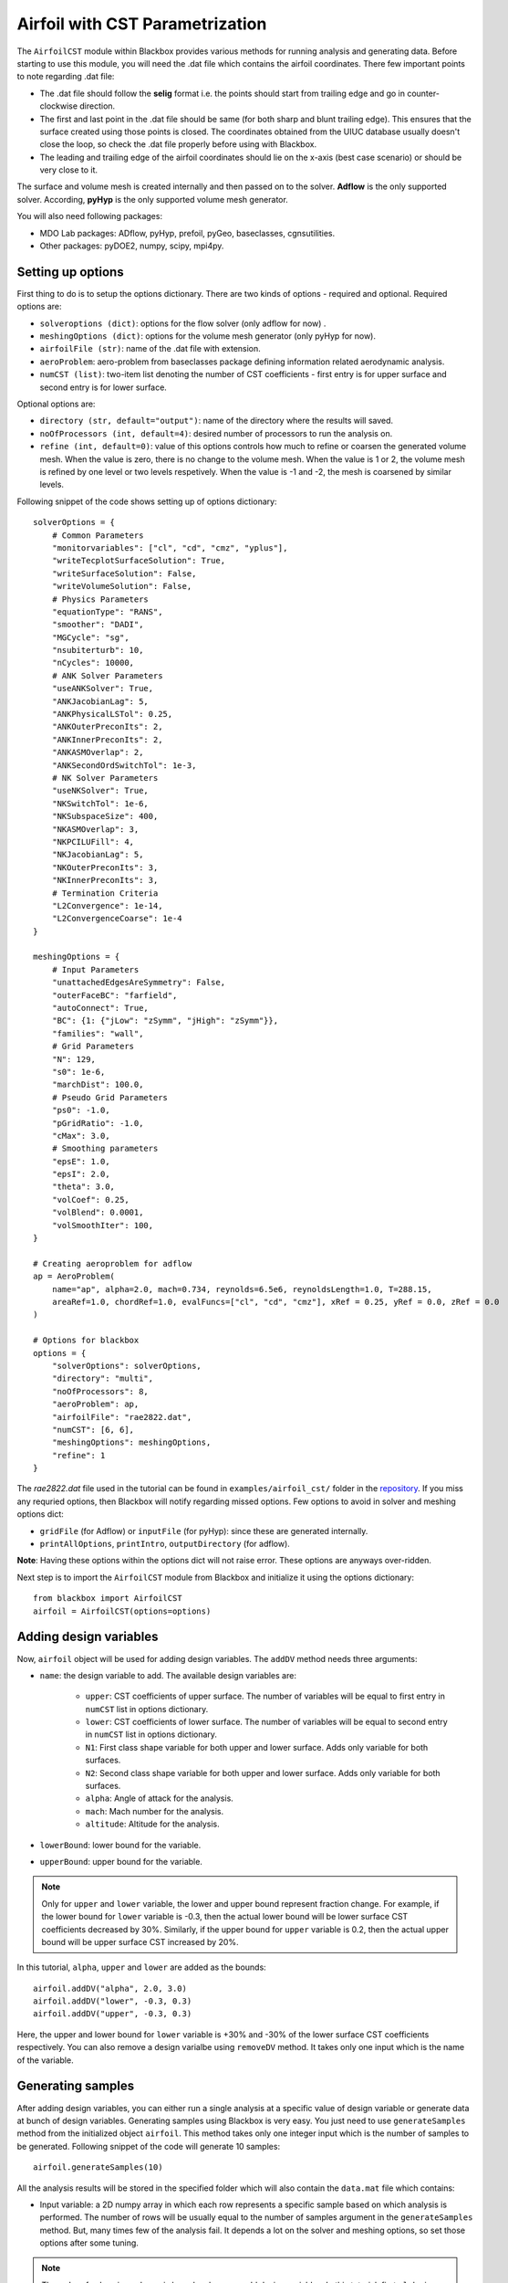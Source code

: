 .. _airfoil_cst_tutorial:

Airfoil with CST Parametrization
================================

The ``AirfoilCST`` module within Blackbox provides various methods for running analysis and 
generating data. Before starting to use this module, you will need the .dat file which 
contains the airfoil coordinates. There few important points to note regarding .dat file:

- The .dat file should follow the **selig** format i.e. the points should start from trailing edge and
  go in counter-clockwise direction.
- The first and last point in the .dat file should be same (for both sharp and blunt trailing edge). 
  This ensures that the surface created using those points is closed. The coordinates obtained from
  the UIUC database usually doesn't close the loop, so check the .dat file properly before
  using with Blackbox.
- The leading and trailing edge of the airfoil coordinates should lie on the x-axis (best case scenario)
  or should be very close to it.

The surface and volume mesh is created internally and then passed on to the solver. **Adflow** is the only
supported solver. According, **pyHyp** is the only supported volume mesh generator.

You will also need following packages:

- MDO Lab packages: ADflow, pyHyp, prefoil, pyGeo, baseclasses, cgnsutilities.
- Other packages: pyDOE2, numpy, scipy, mpi4py.

Setting up options
------------------

First thing to do is to setup the options dictionary. There are two kinds of options - required and optional. 
Required options are:

- ``solveroptions (dict)``: options for the flow solver (only adflow for now) .
- ``meshingOptions (dict)``: options for the volume mesh generator (only pyHyp for now).
- ``airfoilFile (str)``: name of the .dat file with extension.
- ``aeroProblem``: aero-problem from baseclasses package defining information related aerodynamic analysis.
- ``numCST (list)``: two-item list denoting the number of CST coefficients - first entry is for upper surface and second entry is for lower surface.

Optional options are:

- ``directory (str, default="output")``: name of the directory where the results will saved.
- ``noOfProcessors (int, default=4)``: desired number of processors to run the analysis on.
- ``refine (int, default=0)``: value of this options controls how much to refine or coarsen the generated volume mesh.
  When the value is zero, there is no change to the volume mesh. When the value is 1 or 2, the volume mesh is refined
  by one level or two levels respetively. When the value is -1 and -2, the mesh is coarsened by similar levels.

Following snippet of the code shows setting up of options dictionary::

    solverOptions = {
        # Common Parameters
        "monitorvariables": ["cl", "cd", "cmz", "yplus"],
        "writeTecplotSurfaceSolution": True,
        "writeSurfaceSolution": False,
        "writeVolumeSolution": False,
        # Physics Parameters
        "equationType": "RANS",
        "smoother": "DADI",
        "MGCycle": "sg",
        "nsubiterturb": 10,
        "nCycles": 10000,
        # ANK Solver Parameters
        "useANKSolver": True,
        "ANKJacobianLag": 5,
        "ANKPhysicalLSTol": 0.25,
        "ANKOuterPreconIts": 2,
        "ANKInnerPreconIts": 2,
        "ANKASMOverlap": 2,
        "ANKSecondOrdSwitchTol": 1e-3,
        # NK Solver Parameters
        "useNKSolver": True,
        "NKSwitchTol": 1e-6,
        "NKSubspaceSize": 400,
        "NKASMOverlap": 3,
        "NKPCILUFill": 4,
        "NKJacobianLag": 5,
        "NKOuterPreconIts": 3,
        "NKInnerPreconIts": 3,
        # Termination Criteria
        "L2Convergence": 1e-14,
        "L2ConvergenceCoarse": 1e-4
    }

    meshingOptions = {
        # Input Parameters
        "unattachedEdgesAreSymmetry": False,
        "outerFaceBC": "farfield",
        "autoConnect": True,
        "BC": {1: {"jLow": "zSymm", "jHigh": "zSymm"}},
        "families": "wall",
        # Grid Parameters
        "N": 129,
        "s0": 1e-6,
        "marchDist": 100.0,
        # Pseudo Grid Parameters
        "ps0": -1.0,
        "pGridRatio": -1.0,
        "cMax": 3.0,
        # Smoothing parameters
        "epsE": 1.0,
        "epsI": 2.0,
        "theta": 3.0,
        "volCoef": 0.25,
        "volBlend": 0.0001,
        "volSmoothIter": 100,
    }

    # Creating aeroproblem for adflow
    ap = AeroProblem(
        name="ap", alpha=2.0, mach=0.734, reynolds=6.5e6, reynoldsLength=1.0, T=288.15, 
        areaRef=1.0, chordRef=1.0, evalFuncs=["cl", "cd", "cmz"], xRef = 0.25, yRef = 0.0, zRef = 0.0
    )

    # Options for blackbox
    options = {
        "solverOptions": solverOptions,
        "directory": "multi",
        "noOfProcessors": 8,
        "aeroProblem": ap,
        "airfoilFile": "rae2822.dat",
        "numCST": [6, 6],
        "meshingOptions": meshingOptions,
        "refine": 1
    }

The `rae2822.dat` file used in the tutorial can be found in ``examples/airfoil_cst/`` folder in the 
`repository <https://github.com/ComputationalDesignLab/blackbox>`_. If you miss any requried 
options, then Blackbox will notify regarding missed options. Few options to avoid in solver and meshing options dict:

- ``gridFile`` (for Adflow) or ``inputFile`` (for pyHyp): since these are generated internally. 
- ``printAllOptions``, ``printIntro``, ``outputDirectory`` (for adflow).

**Note**: Having these options within the options dict will not raise error. These options are anyways over-ridden.

Next step is to import the ``AirfoilCST`` module from Blackbox and initialize it using the options dictionary::

    from blackbox import AirfoilCST
    airfoil = AirfoilCST(options=options)

Adding design variables
-----------------------

Now, ``airfoil`` object will be used for adding design variables. The ``addDV`` method needs three arguments:

- ``name``: the design variable to add. The available design variables are: 

    - ``upper``: CST coefficients of upper surface. The number of variables will be equal to first entry 
      in ``numCST`` list in options dictionary.
    - ``lower``: CST coefficients of lower surface. The number of variables will be equal to second entry 
      in ``numCST`` list in options dictionary.
    - ``N1``: First class shape variable for both upper and lower surface. Adds only variable for both surfaces.
    - ``N2``: Second class shape variable for both upper and lower surface. Adds only variable for both surfaces.
    - ``alpha``: Angle of attack for the analysis.
    - ``mach``: Mach number for the analysis.
    - ``altitude``: Altitude for the analysis.

- ``lowerBound``: lower bound for the variable. 
- ``upperBound``: upper bound for the variable.

.. note::
    Only for ``upper`` and ``lower`` variable, the lower and upper bound represent fraction change. For example, 
    if the lower bound for ``lower`` variable is -0.3, then the actual lower bound will be lower surface CST 
    coefficients decreased by 30%. Similarly, if the upper bound for ``upper`` variable is 0.2, then the actual 
    upper bound will be upper surface CST increased by 20%.

In this tutorial, ``alpha``, ``upper`` and ``lower`` are added as the bounds::

    airfoil.addDV("alpha", 2.0, 3.0)
    airfoil.addDV("lower", -0.3, 0.3)
    airfoil.addDV("upper", -0.3, 0.3)

Here, the upper and lower bound for ``lower`` variable is +30% and -30% of the lower surface CST coefficients respectively.
You can also remove a design varialbe using ``removeDV`` method. It takes only one input which is the name of the variable.

Generating samples
------------------

After adding design variables, you can either run a single analysis at a specific value of design variable or generate
data at bunch of design variables. Generating samples using Blackbox is very easy. You just need to use ``generateSamples`` 
method from the initialized object ``airfoil``. This method takes only one integer input which is the number of samples 
to be generated. Following snippet of the code will generate 10 samples::

    airfoil.generateSamples(10)

All the analysis results will be stored in the specified folder which will also contain the ``data.mat`` file which contains:

- Input variable: a 2D numpy array in which each row represents a specific sample based on which analysis is performed. The number
  of rows will be usually equal to the number of samples argument in the ``generateSamples`` method. But, many times few of the analysis
  fail. It depends a lot on the solver and meshing options, so set those options after some tuning.

.. note::
    The order of values in each row is based on how you add design variables. In this tutorial, first ``alpha`` is added as
    design variable. Then, lower and upper surface CST coefficients are added. Thus, first value in each row will be alpha, next 6
    values will be upper surface CST coefficients and last 6 will be lower surface CST coefficients.

- Output variables: There are two kinds of output variables - mandatory and user specificed. The ``evalFuncs`` argument in the aero problem
  decides the user desired variables. Along with these variables, `area` of the airfoil is the mandatory objective. In this tutorial, ``evalFuncs`` 
  argument contains ``cl``, ``cd``, ``cmz``. So, data.mat will contain these variables, along with ``area``.
  
Following snippet shows how to access the data.mat file::

    from scipy.io import loadmat
    data = loadmat("data.mat") # mention the location of mat file

    x = data["x"]
    cl = data["cl"]
    cd = data["cd"]
    cmz = data["cmz"]
    area = data["area"]

Running single analysis
-----------------------

Along with generating a bunch of samples, you can also just run a single analysis like you would do normally.
You will have to use ``getObjectives`` method from the initialized object ``airfoil``. The methods needs one input
which is the value of design variable as a 1D numpy array. Following snippet shows how to run a single analysis::

    import numpy as np

    # Upper and lower surface CST coefficients
    upper = np.array([0.12344046, 0.14809657, 0.14858145, 0.2168004, 0.17607825, 0.21018404])
    lower = np.array([-0.13198943, -0.11895939, -0.22056435, -0.12743513, -0.08232715, 0.05055414])

    # Creating input x
    x = np.append(np.array([2.5]), upper)
    x = np.append(x, lower)

    # Run a single analysis
    output = airfoil.getObjectives(x)

Note that here ``x`` is 1D numpy array with 13 entires. The values within the array follow the same order in which
design variables are added. ``output`` from the method is a dictionary which contains the same objective as described in
the previous section.
